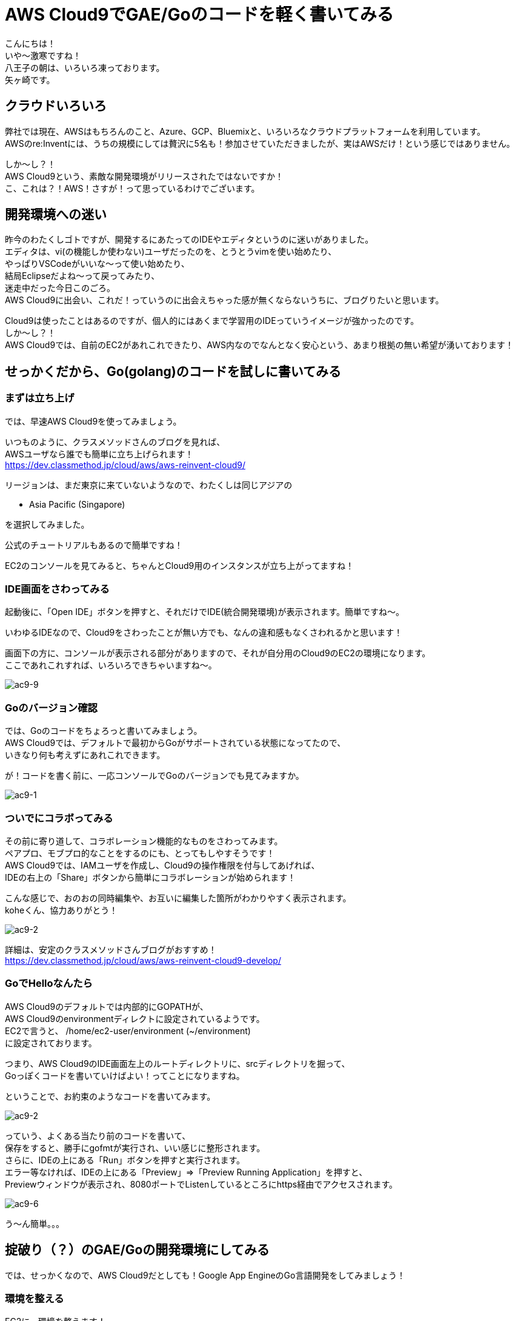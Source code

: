 = AWS Cloud9でGAE/Goのコードを軽く書いてみる
:published_at: 2017-12-10
:hp-tags: Yagasaki,AWS,Cloud9,IDE

こんにちは！ +
いや〜激寒ですね！ +
八王子の朝は、いろいろ凍っております。 +
矢ヶ崎です。

== クラウドいろいろ

弊社では現在、AWSはもちろんのこと、Azure、GCP、Bluemixと、いろいろなクラウドプラットフォームを利用しています。 +
AWSのre:Inventには、うちの規模にしては贅沢に5名も！参加させていただきましたが、実はAWSだけ！という感じではありません。

しか〜し？！ +
AWS Cloud9という、素敵な開発環境がリリースされたではないですか！ +
こ、これは？！AWS！さすが！って思っているわけでございます。

== 開発環境への迷い

昨今のわたくしゴトですが、開発するにあたってのIDEやエディタというのに迷いがありました。 +
エディタは、vi(の機能しか使わない)ユーザだったのを、とうとうvimを使い始めたり、 +
やっぱりVSCodeがいいな〜って使い始めたり、 +
結局Eclipseだよね〜って戻ってみたり、 +
迷走中だった今日このごろ。 +
AWS Cloud9に出会い、これだ！っていうのに出会えちゃった感が無くならないうちに、ブログりたいと思います。

Cloud9は使ったことはあるのですが、個人的にはあくまで学習用のIDEっていうイメージが強かったのです。 +
しか〜し？！ +
AWS Cloud9では、自前のEC2があれこれできたり、AWS内なのでなんとなく安心という、あまり根拠の無い希望が湧いております！

== せっかくだから、Go(golang)のコードを試しに書いてみる

=== まずは立ち上げ

では、早速AWS Cloud9を使ってみましょう。

いつものように、クラスメソッドさんのブログを見れば、 +
AWSユーザなら誰でも簡単に立ち上げられます！ +
https://dev.classmethod.jp/cloud/aws/aws-reinvent-cloud9/

リージョンは、まだ東京に来ていないようなので、わたくしは同じアジアの

* Asia Pacific (Singapore)

を選択してみました。

公式のチュートリアルもあるので簡単ですね！

EC2のコンソールを見てみると、ちゃんとCloud9用のインスタンスが立ち上がってますね！

=== IDE画面をさわってみる

起動後に、「Open IDE」ボタンを押すと、それだけでIDE(統合開発環境)が表示されます。簡単ですね〜。

いわゆるIDEなので、Cloud9をさわったことが無い方でも、なんの違和感もなくさわれるかと思います！

画面下の方に、コンソールが表示される部分がありますので、それが自分用のCloud9のEC2の環境になります。 +
ここであれこれすれば、いろいろできちゃいますね〜。

image::/images/yagasaki/awsc9/ac9-9.png[ac9-9]

=== Goのバージョン確認

では、Goのコードをちょろっと書いてみましょう。 +
AWS Cloud9では、デフォルトで最初からGoがサポートされている状態になってたので、 +
いきなり何も考えずにあれこれできます。

が！コードを書く前に、一応コンソールでGoのバージョンでも見てみますか。

image::/images/yagasaki/awsc9/ac9-1.png[ac9-1]


=== ついでにコラボってみる

その前に寄り道して、コラボレーション機能的なものをさわってみます。 +
ペアプロ、モブプロ的なことをするのにも、とってもしやすそうです！ +
AWS Cloud9では、IAMユーザを作成し、Cloud9の操作権限を付与してあげれば、 +
IDEの右上の「Share」ボタンから簡単にコラボレーションが始められます！

こんな感じで、おのおの同時編集や、お互いに編集した箇所がわかりやすく表示されます。 +
koheくん、協力ありがとう！

image::/images/yagasaki/awsc9/ac9-2.png[ac9-2]

詳細は、安定のクラスメソッドさんブログがおすすめ！ +
https://dev.classmethod.jp/cloud/aws/aws-reinvent-cloud9-develop/


=== GoでHelloなんたら

AWS Cloud9のデフォルトでは内部的にGOPATHが、 +
AWS Cloud9のenvironmentディレクトに設定されているようです。 +
EC2で言うと、 /home/ec2-user/environment (~/environment) +
に設定されております。

つまり、AWS Cloud9のIDE画面左上のルートディレクトリに、srcディレクトリを掘って、 +
Goっぽくコードを書いていけばよい！ってことになりますね。

ということで、お約束のようなコードを書いてみます。

image::/images/yagasaki/awsc9/ac9-2.png[ac9-2]

っていう、よくある当たり前のコードを書いて、 +
保存をすると、勝手にgofmtが実行され、いい感じに整形されます。 +
さらに、IDEの上にある「Run」ボタンを押すと実行されます。 +
エラー等なければ、IDEの上にある「Preview」=>「Preview Running Application」を押すと、 +
Previewウィンドウが表示され、8080ポートでListenしているところにhttps経由でアクセスされます。

image::/images/yagasaki/awsc9/ac9-6.png[ac9-6]

う〜ん簡単。。。


== 掟破り（？）のGAE/Goの開発環境にしてみる

では、せっかくなので、AWS Cloud9だとしても！Google App EngineのGo言語開発をしてみましょう！

=== 環境を整える

EC2に、環境を整えます！

Google Cloud SDKの入手先は、こちらを見ていただき、最新のものを利用したほうがよいかもしれません。
https://cloud.google.com/sdk/docs/


==== Google Cloud SDKのインストール
こんな感じです
```
cd ~

sudo yum install python27

wget https://dl.google.com/dl/cloudsdk/channels/rapid/downloads/google-cloud-sdk-170.0.1-linux-x86_64.tar.gz
tar zxpvf ./google-cloud-sdk-170.0.1-linux-x86_64.tar.gz 
./google-cloud-sdk/install.sh
./google-cloud-sdk/bin/gcloud components install app-engine-go
./google-cloud-sdk/bin/gcloud components update
```

==== GOPATH、PATHの設定
.bashrcを編集します
```
# .bashrc

export GOPATH=$HOME/go
export PATH=$PATH:$HOME/.local/bin:$HOME/bin:$HOME/google-cloud-sdk/platform/google_appengine:$GOPATH/bin
```

==== appengineモジュールのインストール
```
go get -u google.golang.org/appengine
```

==== おまけ、goimports

ついでに、コード保存時に、自動的にgoimportsが実行され、importをいい感じにしてもらうようにします。
```
go get -u golang.org/x/tools/cmd/goimports
```

その後、IDE左上の「AWS Cloud9」=>「Open Your Init Script」でinit.jsを開いて、内容を
```
var path = require('path');

var execGoFmt = function execGoFmt(filepath) {
    services.proc.execFile('bash', {
        args: ['-c', '/home/ec2-user/go/bin/goimports -w ' + path.join(services.c9.environmentDir, filepath)]
    }, function (e, a) {
        console.log(e, a);
    });
};

services.save.on('afterSave', function (e) {
    if (e.path && e.path.endsWith('.go')) {
        execGoFmt(e.path);
    }
}, plugin);

services.format.on('format', function (e) {
    if (e.mode !== 'golang') return;
    var tab = e.editor.ace.session.c9doc.tab;
    services.save.save(tab, {}, function () {
        execGoFmt(tab.path);
    });
    return true;
}, plugin);
```
にしておきます。

こちら、参考にさせていただきました。 +
https://qiita.com/koki_cheese/items/a81d90684c21db4863ee

が！AWS Cloud9では、「environmentDir」を使わないとダメとか、 +
GOPATHのとり方がわからないとかあったので、上が無理やり動くようにした版です。 +
どなたか、まっとうなやりかたを教えてください！

=== Helloなんたらを実行してみる

==== 軽くコードを書く

GAE/Goのお約束にしたがい、こんな感じのディレクトリでapp.yamlとgoファイルを書きます。

image::/images/yagasaki/awsc9/ac9-3.png[ac9-3]

image::/images/yagasaki/awsc9/ac9-4.png[ac9-4]

app.yaml
```
runtime: go
api_version: go1

handlers:
  - url: /.*
    script: _go_app
    secure: always
```

main.go
```
package main

import (
	"fmt"
	"net/http"
)

func init() {
	http.HandleFunc("/", handle)
}

func handle(w http.ResponseWriter, r *http.Request) {
	fmt.Fprintf(w, "Hello AWSC9!")
}
```

==== いよいよ実行

IDEの下の方の「+」を押して、「New Run Configuration」を開きます。

image::/images/yagasaki/awsc9/ac9-10.png[ac9-10]

Commandのところに
```
python /home/ec2-user/google-cloud-sdk/platform/google_appengine/dev_appserver.py --skip_sdk_update_check true --host $IP --port $PORT --admin_host $IP --admin_port 8081 /home/ec2-user/environment/src/awsc9test/
```
っていう感じのを入れて、「Run」を押すと、デバッグ用サーバが立ち上がるので、 +
Previewをして、予想通りの文字列が表示されば成功です！

image::/images/yagasaki/awsc9/ac9-8.png[ac9-8]

image::/images/yagasaki/awsc9/ac9-6.png[ac9-6]

image::/images/yagasaki/awsc9/ac9-7.png[ac9-7]

あとは、いい感じに、gcloudコマンドをあれこれしたり、ヤリホですね！


== 心残り

* もっとちゃんと設定をして、AWS Cloud9を利用した快適なGAE開発環境にしたい
* GAEデバッグのadminサーバ(8081ポート)への接続がわからん
* デバッガまわり

https://twitter.com/yaggytter[@Yaggytter] までお教えいただけますと大変うれしいです！

== おしまい

これで、しばらくは快適な開発生活が送れます。 +
EC2の料金はかかってしまいますが、分単位のEC2課金と +
非利用時の自動シャットダウンが相まって、大したコストもかからずに、 +
いつでもどこでも同じ開発環境が使えるということは非常に魅力を感じており、 +
しばらくはAWS Cloud9をメインにバリバリ開発をして行きたいという所存でございます。

==== 最近は、仕事でプログラミングをする機会がめっきり無いとしても！！！

以上
